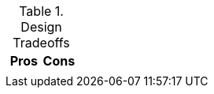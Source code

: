 .Design Tradeoffs
[width="100%",options="header"]
|====================================================================
|Pros           |Cons
a|
a|
|====================================================================
